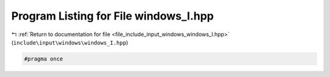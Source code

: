 
.. _program_listing_file_include_input_windows_windows_I.hpp:

Program Listing for File windows_I.hpp
======================================

|exhale_lsh| :ref:`Return to documentation for file <file_include_input_windows_windows_I.hpp>` (``include\input\windows\windows_I.hpp``)

.. |exhale_lsh| unicode:: U+021B0 .. UPWARDS ARROW WITH TIP LEFTWARDS

.. code-block:: cpp

   #pragma once
